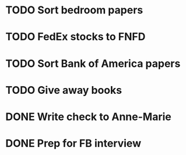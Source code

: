 * TODO Sort bedroom papers
* TODO FedEx stocks to FNFD
* TODO Sort Bank of America papers
* TODO Give away books
* DONE Write check to Anne-Marie
* DONE Prep for FB interview
